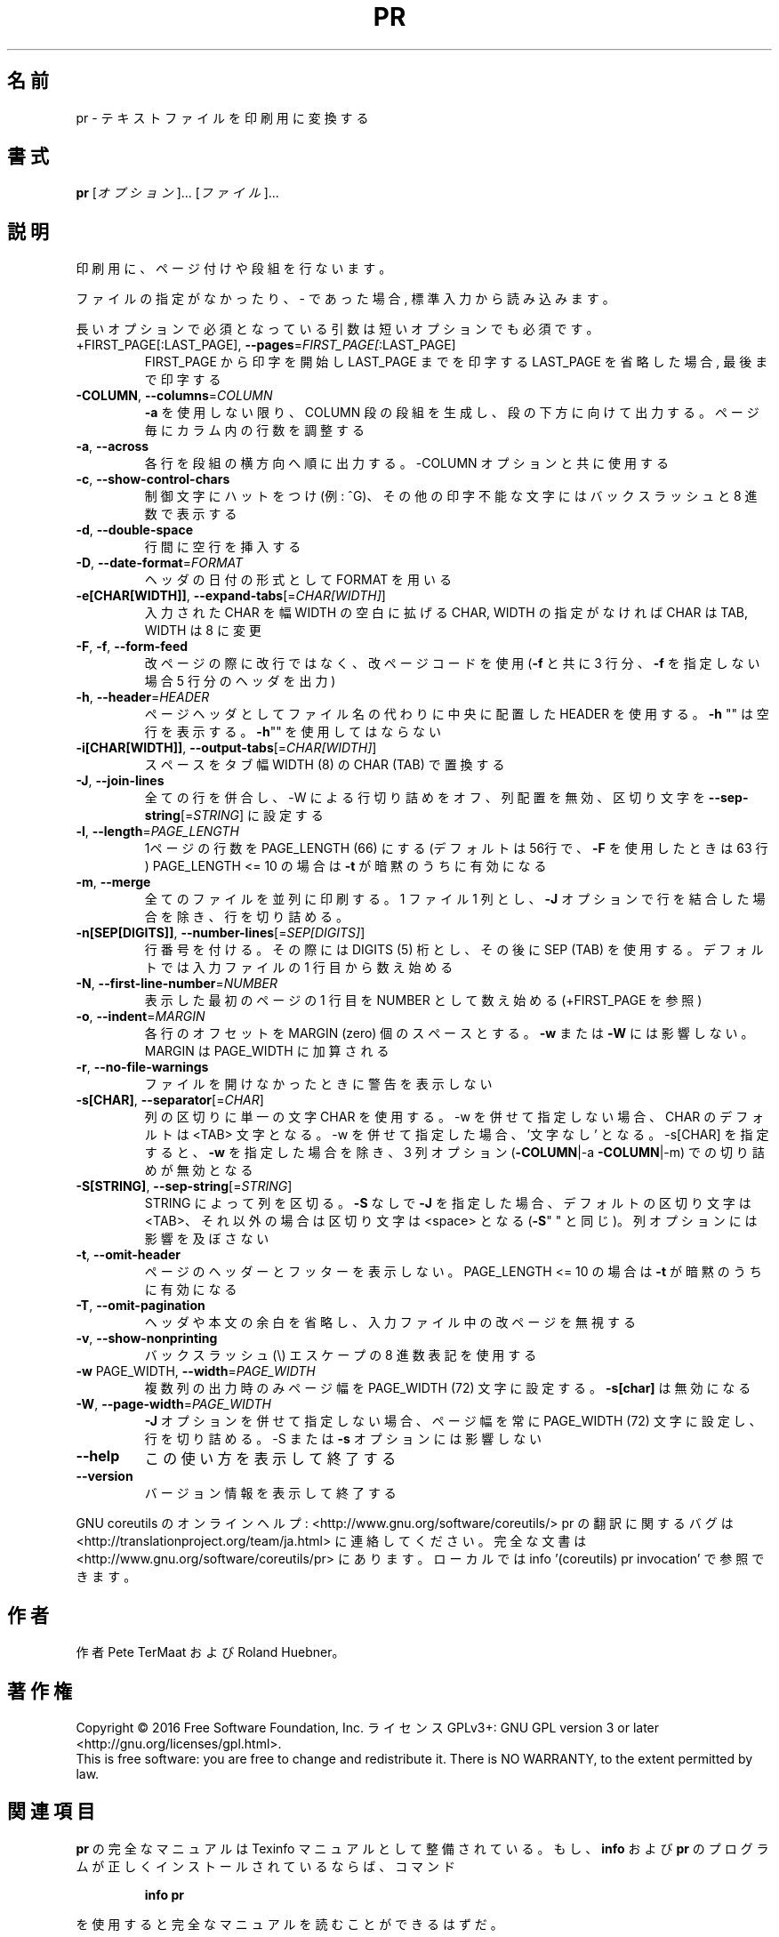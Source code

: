 .\" DO NOT MODIFY THIS FILE!  It was generated by help2man 1.44.1.
.TH PR "1" "2016年2月" "GNU coreutils" "ユーザーコマンド"
.SH 名前
pr \- テキストファイルを印刷用に変換する
.SH 書式
.B pr
[\fIオプション\fR]... [\fIファイル\fR]...
.SH 説明
.\" Add any additional description here
.PP
印刷用に、ページ付けや段組を行ないます。
.PP
ファイルの指定がなかったり、 \- であった場合, 標準入力から読み込みます。
.PP
長いオプションで必須となっている引数は短いオプションでも必須です。
.TP
+FIRST_PAGE[:LAST_PAGE], \fB\-\-pages\fR=\fIFIRST_PAGE[\fR:LAST_PAGE]
FIRST_PAGE から印字を開始し LAST_PAGE までを印字する
LAST_PAGE を省略した場合, 最後まで印字する
.TP
\fB\-COLUMN\fR, \fB\-\-columns\fR=\fICOLUMN\fR
\fB\-a\fR を使用しない限り、 COLUMN 段の段組を生成し、段の下方に
向けて出力する。ページ毎にカラム内の行数を調整する
.TP
\fB\-a\fR, \fB\-\-across\fR
各行を段組の横方向へ順に出力する。\-COLUMN オプションと共に
使用する
.TP
\fB\-c\fR, \fB\-\-show\-control\-chars\fR
制御文字にハットをつけ (例: ^G)、その他の印字不能な文字
にはバックスラッシュと 8 進数で表示する
.TP
\fB\-d\fR, \fB\-\-double\-space\fR
行間に空行を挿入する
.TP
\fB\-D\fR, \fB\-\-date\-format\fR=\fIFORMAT\fR
ヘッダの日付の形式として FORMAT を用いる
.TP
\fB\-e[CHAR[WIDTH]]\fR, \fB\-\-expand\-tabs\fR[=\fICHAR[WIDTH]\fR]
入力された CHAR を幅 WIDTH の空白に拡げる
CHAR, WIDTH の指定がなければ CHAR は TAB,
WIDTH は 8 に変更
.TP
\fB\-F\fR, \fB\-f\fR, \fB\-\-form\-feed\fR
改ページの際に改行ではなく、改ページコードを使用
(\fB\-f\fR と共に 3 行分、 \fB\-f\fR を指定しない場合 5 行分のヘッダを出力)
.TP
\fB\-h\fR, \fB\-\-header\fR=\fIHEADER\fR
ページヘッダとしてファイル名の代わりに中央に配置した HEADER を使用
する。 \fB\-h\fR "" は空行を表示する。 \fB\-h\fR"" を使用してはならない
.TP
\fB\-i[CHAR[WIDTH]]\fR, \fB\-\-output\-tabs\fR[=\fICHAR[WIDTH]\fR]
スペースをタブ幅 WIDTH (8) の CHAR (TAB) で置換する
.TP
\fB\-J\fR, \fB\-\-join\-lines\fR
全ての行を併合し、\-W による行切り詰めをオフ、列配置を無効、区切り
文字を \fB\-\-sep\-string\fR[=\fISTRING\fR] に設定する
.TP
\fB\-l\fR, \fB\-\-length\fR=\fIPAGE_LENGTH\fR
1ページの行数を PAGE_LENGTH (66) にする (デフォルトは
56行で、 \fB\-F\fR を使用したときは 63 行)
PAGE_LENGTH <= 10 の場合は \fB\-t\fR が暗黙のうちに有効になる
.TP
\fB\-m\fR, \fB\-\-merge\fR
全てのファイルを並列に印刷する。 1 ファイル 1 列とし、
\fB\-J\fR オプションで行を結合した場合を除き、行を切り詰める。
.TP
\fB\-n[SEP[DIGITS]]\fR, \fB\-\-number\-lines\fR[=\fISEP[DIGITS]\fR]
行番号を付ける。その際には DIGITS (5) 桁とし、その後
に SEP (TAB) を使用する。デフォルトでは入力ファイルの
1 行目から数え始める
.TP
\fB\-N\fR, \fB\-\-first\-line\-number\fR=\fINUMBER\fR
表示した最初のページの 1 行目を NUMBER として数え始め
る (+FIRST_PAGE を参照)
.TP
\fB\-o\fR, \fB\-\-indent\fR=\fIMARGIN\fR
各行のオフセットを MARGIN (zero) 個のスペースとする。
\fB\-w\fR または \fB\-W\fR には影響しない。 MARGIN は PAGE_WIDTH に
加算される
.TP
\fB\-r\fR, \fB\-\-no\-file\-warnings\fR
ファイルを開けなかったときに警告を表示しない
.TP
\fB\-s[CHAR]\fR, \fB\-\-separator\fR[=\fICHAR\fR]
列の区切りに単一の文字 CHAR を使用する。\-w を併せて指定しない
場合、CHAR のデフォルトは <TAB> 文字となる。\-w を併せて指定し
た場合、'文字なし' となる。\-s[CHAR] を指定すると、
\fB\-w\fR を指定した場合を除き、 3 列オプション (\fB\-COLUMN\fR|\-a \fB\-COLUMN\fR|\-m)
での切り詰めが無効となる
.TP
\fB\-S[STRING]\fR, \fB\-\-sep\-string\fR[=\fISTRING\fR]
STRING によって列を区切る。
\fB\-S\fR なしで \fB\-J\fR を指定した場合、デフォルトの区切り文字は <TAB>、
それ以外の場合は区切り文字は <space> となる (\fB\-S\fR" " と同じ)。
列オプションには影響を及ぼさない
.TP
\fB\-t\fR, \fB\-\-omit\-header\fR
ページのヘッダーとフッターを表示しない。
PAGE_LENGTH <= 10 の場合は \fB\-t\fR が暗黙のうちに有効になる
.TP
\fB\-T\fR, \fB\-\-omit\-pagination\fR
ヘッダや本文の余白を省略し、入力ファイル中の改ページを
無視する
.TP
\fB\-v\fR, \fB\-\-show\-nonprinting\fR
バックスラッシュ(\e) エスケープの 8 進数表記を使用する
.TP
\fB\-w\fR PAGE_WIDTH, \fB\-\-width\fR=\fIPAGE_WIDTH\fR
複数列の出力時のみページ幅を PAGE_WIDTH (72)
文字に設定する。 \fB\-s[char]\fR は無効になる
.TP
\fB\-W\fR, \fB\-\-page\-width\fR=\fIPAGE_WIDTH\fR
\fB\-J\fR オプションを併せて指定しない場合、ページ幅を常に
PAGE_WIDTH (72) 文字に設定し、行を切り詰める。\-S ま
たは \fB\-s\fR オプションには影響しない
.TP
\fB\-\-help\fR
この使い方を表示して終了する
.TP
\fB\-\-version\fR
バージョン情報を表示して終了する
.PP
GNU coreutils のオンラインヘルプ: <http://www.gnu.org/software/coreutils/>
pr の翻訳に関するバグは <http://translationproject.org/team/ja.html> に連絡してください。
完全な文書は <http://www.gnu.org/software/coreutils/pr> にあります。
ローカルでは info '(coreutils) pr invocation' で参照できます。
.SH 作者
作者 Pete TerMaat および Roland Huebner。
.SH 著作権
Copyright \(co 2016 Free Software Foundation, Inc.
ライセンス GPLv3+: GNU GPL version 3 or later <http://gnu.org/licenses/gpl.html>.
.br
This is free software: you are free to change and redistribute it.
There is NO WARRANTY, to the extent permitted by law.
.SH 関連項目
.B pr
の完全なマニュアルは Texinfo マニュアルとして整備されている。もし、
.B info
および
.B pr
のプログラムが正しくインストールされているならば、コマンド
.IP
.B info pr
.PP
を使用すると完全なマニュアルを読むことができるはずだ。
